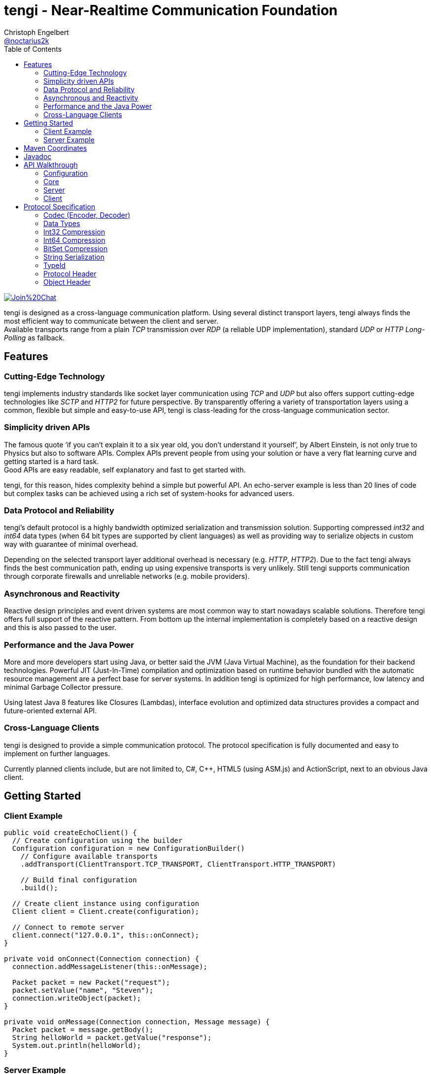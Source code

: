 = tengi - Near-Realtime Communication Foundation
Christoph Engelbert <https://github.com/noctarius[@noctarius2k]>
// Settings:
:compat-mode!:
:idseparator: -
// Aliases:
:project-name: tengi README
:project-handle: tengi-readme
:toc:

image:https://badges.gitter.im/Join%20Chat.svg[link="https://gitter.im/noctarius/tengi?utm_source=badge&utm_medium=badge&utm_campaign=pr-badge&utm_content=badge"]

tengi is designed as a cross-language communication platform. Using several distinct transport layers, tengi always finds the most efficient way to communicate between the client and server. +
Available transports range from a plain _TCP_ transmission over _RDP_ (a reliable UDP implementation), standard _UDP_ or _HTTP Long-Polling_ as fallback.



== Features
=== Cutting-Edge Technology

tengi implements industry standards like socket layer communication using _TCP_ and _UDP_ but also offers support cutting-edge technologies like _SCTP_ and _HTTP2_ for future perspective. By transparently offering a variety of transportation layers using a common, flexible but simple and easy-to-use API, tengi is class-leading for the cross-language communication sector.

=== Simplicity driven APIs

The famous quote '`if you can't explain it to a six year old, you don't understand it yourself`', by Albert Einstein, is not only true to Physics but also to software APIs. Complex APIs prevent people from using your solution or have a very flat learning curve and getting started is a hard task. +
Good APIs are easy readable, self explanatory and fast to get started with.

tengi, for this reason, hides complexity behind a simple but powerful API. An echo-server example is less than 20 lines of code but complex tasks can be achieved using a rich set of system-hooks for advanced users.

=== Data Protocol and Reliability

tengi's default protocol is a highly bandwidth optimized serialization and transmission solution. Supporting compressed _int32_ and _int64_ data types (when 64 bit types are supported by client languages) as well as providing way to serialize objects in custom way with guarantee of minimal overhead.

Depending on the selected transport layer additional overhead is necessary (e.g. _HTTP_, _HTTP2_). Due to the fact tengi always finds the best communication path, ending up using expensive transports is very unlikely. Still tengi supports communication through corporate firewalls and unreliable networks (e.g. mobile providers).

=== Asynchronous and Reactivity

Reactive design principles and event driven systems are most common way to start nowadays scalable solutions. Therefore tengi offers full support of the reactive pattern. From bottom up the internal implementation is completely based on a reactive design and this is also passed to the user.

=== Performance and the Java Power

More and more developers start using Java, or better said the JVM (Java Virtual Machine), as the foundation for their backend technologies. Powerful JIT (Just-In-Time) compilation and optimization based on runtime behavior bundled with the automatic resource management are a perfect base for server systems. In addition tengi is optimized for high performance, low latency and minimal Garbage Collector pressure.

Using latest Java 8 features like Closures (Lambdas), interface evolution and optimized data structures provides a compact and future-oriented external API.

=== Cross-Language Clients

tengi is designed to provide a simple communication protocol. The protocol specification is fully documented and easy to implement on further languages.

Currently planned clients include, but are not limited to, C#, C++, HTML5 (using ASM.js) and ActionScript, next to an obvious Java client.

== Getting Started

=== Client Example

[source,java]
----
public void createEchoClient() {
  // Create configuration using the builder
  Configuration configuration = new ConfigurationBuilder()
    // Configure available transports
    .addTransport(ClientTransport.TCP_TRANSPORT, ClientTransport.HTTP_TRANSPORT)

    // Build final configuration
    .build();

  // Create client instance using configuration
  Client client = Client.create(configuration);

  // Connect to remote server
  client.connect("127.0.0.1", this::onConnect);
}

private void onConnect(Connection connection) {
  connection.addMessageListener(this::onMessage);

  Packet packet = new Packet("request");
  packet.setValue("name", "Steven");
  connection.writeObject(packet);
}

private void onMessage(Connection connection, Message message) {
  Packet packet = message.getBody();
  String helloWorld = packet.getValue("response");
  System.out.println(helloWorld);
}
----

=== Server Example

[source,java]
----
public void createEchoServer() {
  // Create configuration using the builder
  Configuration configuration = new ConfigurationBuilder()
    // Configure available transports
    .addTransport(ServerTransport.TCP_TRANSPORT, ServerTransport.HTTP2_TRANSPORT,
                  ServerTransport.HTTP_TRANSPORT)

    // Build final configuration
    .build();

  // Create server instance using configuration
  Server server = Server.create(configuration);

  CompletableFuture<Channel> future = server.start(this::onConnect);
}

private void onConnect(Connection connection) {
  connection.addMessageListener(this::onMessage);
}

private void onMessage(Connection connection, Message message) {
  Packet packet = message.getBody();
  String name = packet.getValue("name");
  Packet response = new Packet("response");
  response.setValue("Hello World " + name);
  connection.writeObject(response);
}
----

== Maven Coordinates

== Javadoc

== API Walkthrough

=== Configuration

=== Core

==== Transports

===== TCP

===== UDP

===== RDP

===== WebSocket

===== HTTP2

===== HTTP Long-Polling

==== Connection

==== Listener

===== MessageListener

===== ConnectionListener

===== ConnectionConnectedListener

==== Logging

==== Serialization

===== Packet

===== Marshallable

===== Marshaller and MarshallerFilter

===== Message

===== Debugging

=== Server

==== Transports

==== Server

==== Broadcaster

=== Client

==== Transports

==== Client

== Protocol Specification

This chapter describes the tengi internal default protocol and serialization techniques.

It contains information about the available built-in data types, their sizes and value ranges. In addition it describes the the protocol and packet headers, as well as definitions how compression and serialization of certain special types is handled.

The tengi default protocol is designed to be low overhead and any kind of object is expected as *non-null* by default. Values that can be null must be written explicitly and adding a marker byte to the stream.

[NOTE]
====
Even if most computer architecture these days as based on Little Endian, the protocol is completely implemented to the rules of Big Endian. If a system based on Little Endian encoding is used, conversion between Little Endian and Big Endian is necessary before writing or after reading the byte stream.
====

=== Codec (Encoder, Decoder)

The `com.noctarius.tengi.serialization.codec.Codec` class consists of two sub-interfaces which should never be implemented independently but always as a complete codec.

A `Codec` defines a way to serialize and de-serialize values of a predefined set of special built-in types and objects of various, user defined types.

tengi, by default, offers a low-overhead and fast codec implementation which is automatically picked up and instantiated.

The `Codec` provides reader and writer methods for the distinct data types and two methods to read or write objects. `Codec::writeObject` writes *non-null* objects and throws an exception when null is passed to the method. `Codec::writeNullableObject` offers an automatic way to handle values that possibly can be null. It adds an extra Byte to the stream to mark the value to be null or not.

=== Data Types

.Built In DataTypes
|===
| Name | Java | Length | Min | Max | Note

| Byte
| byte
| 8 Bit
| -128
| 127
|

| Unsigned Byte
| short
| 8 Bit
| 0
| 255
|

| Byte-Array
| byte[]
| 8 Bit per index
|
|
|

| Short
| short
| 16 Bit
| −32,768
| 32,767
|

| Char
| char
| 16 Bit
| \u0000 (0)
| \uffff (65,535)
|

| Int32
| int
| 32 Bit
| -2^31^
| -2^31^ - 1
|

| Compressed Int32
| int
| 8 Bit - 40 Bit
| -2^31^
| -2^31^ - 1
| <<int32-compression,Int32 Compression>>

| Int64
| long
| 64 Bit
| -2^63^
| 2^63^ - 1
|

| Compressed Int64
| long
| 8 Bit - 72 Bit
| -2^63^
| 2^63^ - 1
| <<int64-compression,Int64 Compression>>

| Float
| float
| 32 Bit
| ±1.4e^-45^
| ±3.4028235e^38^
| Single-precision IEEE 754 floating point

| Double
| double
| 64 Bit
| ±4.9e^-324^
| ±1.7976931348623157e^308^
| Double-precision IEEE 754 floating point

| Boolean
| boolean
| 1 Bit
| false
| true
| Written as 8 Bit

| BitSet
| boolean[]
| 1 Bit
| false
| true
| BitSet Compression explained below

| String
| String
| 32 Bit length, + content
|
|
| UTF-8 encoded content

| Identifier
| Identifier
| 128 Bit
|
|
| Optimized UUIDv4

|===

==== Byte

==== Unsigned Byte

==== Byte-Array

==== Short

==== Char

==== Int32

==== Int64

==== Float

==== Double

==== Boolean

==== Identifier

=== Int32 Compression

The Int32 Compression can be used to write Int32 values that are expected to be quite small in most cases but might exceed the range of smaller data types in certain cases.

[NOTE]
====
Int32 Compression is *not* supported per `Encoder::writeObject` but needs to be used explicitly using `Encoder::writeCompressedInt32` and read by `Decoder::readCompressedInt32`. Integers written with `Encoder::writeObject` will always be written as uncompressed Int32 values.
====

The actual Int32 will be compressed into one to five bytes. Due to the nature of how the compression works the biggest values need a few additional bits to store required metadata, therefore an additional byte is necessary. That said the Compressed Int32 is only recommended for generally small values.

Bits of the value are stores left to right. However the first byte can only store 5 bits and uses the most significant bit to store the original signed bit and the second most significant bit stores information if the final value needs to be inverted before being returned.

The later information is necessary to nicely compress, near zero, negative  or big values. When values are meant to be stored as an inverted bit sequence is up to the encoder implementation. A recommended way is to compare leading zeros in inverted and non-inverted form to take the better compressable version.

The least signification bit of every byte stores if another byte is about to follow up.

Content bits are stored from right to left in Big Endian encoding, unneccesary content bits in the first byte must be set to 0.

```
0               1
 0 1 2 3 4 5 6 7
+-+-+-+-+-+-+-+-+
|S|I| Content |F|
+-+-+-+-+-+-+-+-+
```

.First Byte Bits
|===
| Bits | Description | Values

| 0
| Signed Bit
| Stores the signed bit of the original value

| 1
| Inverted Bit
| Stores if the final value needs to be inverted

| 2-6
| Content Bits
| Stores up to 5 bits

| 7
| Follow (F)
| 0 if stream ends, 1 if chunk follows
|===

Every following byte stores 7 additional bit of data and again a follow up bit.

```
0               1
 0 1 2 3 4 5 6 7
+-+-+-+-+-+-+-+-+
|   Content   |F|
+-+-+-+-+-+-+-+-+
```

.Further Byte Bits
|===
| Bits | Description | Values

| 0-6
| Content Bits
| Stores up to 6 bits

| 7
| Follow (F)
| 0 if stream ends, 1 if chunk follows
|===

As an example on how to apply this logic in the real world let's have a look at the following section.

Given is a value
```
A:Int32 = -2147483648 (minimal Int32 value)
```

This transformed into the bit representation as an integer looks like:

```
0               1               2               3               4
 0 1 2 3 4 5 6 7 0 1 2 3 4 5 6 7 0 1 2 3 4 5 6 7 0 1 2 3 4 5 6 7
+-+-+-+-+-+-+-+-+-+-+-+-+-+-+-+-+-+-+-+-+-+-+-+-+-+-+-+-+-+-+-+-+
|1 0 0 0 0 0 0 0|0 0 0 0 0 0 0 0|0 0 0 0 0 0 0 0|0 0 0 0 0 0 0 0|
+-+-+-+-+-+-+-+-+-+-+-+-+-+-+-+-+-+-+-+-+-+-+-+-+-+-+-+-+-+-+-+-+
```

After storing the signed bit we can remove it and count the leading zeros which results in another 32 leading zeros and 0 writeable bits. In this example no additional invertation is applied and we store the minimal Int32 in one byte as follows:

```
0               1
 0 1 2 3 4 5 6 7
+-+-+-+-+-+-+-+-+
|1 0 0 0 0 0 0 0|
+-+-+-+-+-+-+-+-+
```

Another example is:

```
B:Int32 = -10;
```

In this case the binary representation looks like:

```
0               1               2               3               4
 0 1 2 3 4 5 6 7 0 1 2 3 4 5 6 7 0 1 2 3 4 5 6 7 0 1 2 3 4 5 6 7
+-+-+-+-+-+-+-+-+-+-+-+-+-+-+-+-+-+-+-+-+-+-+-+-+-+-+-+-+-+-+-+-+
|1 1 1 1 1 1 1 1|1 1 1 1 1 1 1 1|1 1 1 1 1 1 1 1|1 1 1 1 0 1 1 0|
+-+-+-+-+-+-+-+-+-+-+-+-+-+-+-+-+-+-+-+-+-+-+-+-+-+-+-+-+-+-+-+-+
```

Storing the signed bit and applying value invertion we result in:

```
0               1               2               3               4
 0 1 2 3 4 5 6 7 0 1 2 3 4 5 6 7 0 1 2 3 4 5 6 7 0 1 2 3 4 5 6 7
+-+-+-+-+-+-+-+-+-+-+-+-+-+-+-+-+-+-+-+-+-+-+-+-+-+-+-+-+-+-+-+-+
|0 0 0 0 0 0 0 0|0 0 0 0 0 0 0 0|0 0 0 0 0 0 0 0|0 0 0 0 1 0 0 1|
+-+-+-+-+-+-+-+-+-+-+-+-+-+-+-+-+-+-+-+-+-+-+-+-+-+-+-+-+-+-+-+-+
```

Obviously the value now can be stored in way less bits again. Counting leading zeros and calculating values to write we end up with `leadingZeros=28` and `writeableBits=4`. After writing the value to the byte stream we again end up with one byte of content.

```
0               1
 0 1 2 3 4 5 6 7
+-+-+-+-+-+-+-+-+
|1 1 0 1 0 0 1 0|
+-+-+-+-+-+-+-+-+
```

=== Int64 Compression

The Int64 Compression works exactly as the Int32 compression but can store more information.It is used to write Int64 values that are expected to be quite small in most cases but might exceed the range of smaller data types in certain cases.

[NOTE]
====
Int64 Compression is *not* supported per `Encoder::writeObject` but needs to be used explicitly using `Encoder::writeCompressedInt64` and read by `Decoder::readCompressedInt64`. Integers written with `Encoder::writeObject` will always be written as uncompressed Int64 values.
====

The actual Int64 will be compressed into one to five bytes. Due to the nature of how the compression works the biggest values need a few additional bits to store required metadata, therefore an additional byte is necessary. That said the Compressed Int64 is only recommended for generally small values.

Bits of the value are stores left to right. However the first byte can only store 5 bits and uses the most significant bit to store the original signed bit and the second most significant bit stores information if the final value needs to be inverted before being returned.

The later information is necessary to nicely compress, near zero, negative  or big values. When values are meant to be stored as an inverted bit sequence is up to the encoder implementation. A recommended way is to compare leading zeros in inverted and non-inverted form to take the better compressable version.

The least signification bit of every byte stores if another byte is about to follow up.

Content bits are stored from right to left in Big Endian encoding, unneccesary content bits in the first byte must be set to 0.

```
0               1
 0 1 2 3 4 5 6 7
+-+-+-+-+-+-+-+-+
|S|I| Content |F|
+-+-+-+-+-+-+-+-+
```

.First Byte Bits
|===
| Bits | Description | Values

| 0
| Signed Bit
| Stores the signed bit of the original value

| 1
| Inverted Bit
| Stores if the final value needs to be inverted

| 2-6
| Content Bits
| Stores up to 5 bits

| 7
| Follow (F)
| 0 if stream ends, 1 if chunk follows
|===

Every following byte stores 7 additional bit of data and again a follow up bit.

```
0               1
 0 1 2 3 4 5 6 7
+-+-+-+-+-+-+-+-+
|   Content   |F|
+-+-+-+-+-+-+-+-+
```

.Further Byte Bits
|===
| Bits | Description | Values

| 0-6
| Content Bits
| Stores up to 6 bits

| 7
| Follow (F)
| 0 if stream ends, 1 if chunk follows
|===

As an example on how to apply this logic in the real world let's have a look at the following section.

Given is a value
```
A:Int64 = -9223372036854775808 (minimal Int64 value)
```

This transformed into the bit representation as an integer looks like:

```
0               1               2               3               4
5               6               7               8               9
 0 1 2 3 4 5 6 7 0 1 2 3 4 5 6 7 0 1 2 3 4 5 6 7 0 1 2 3 4 5 6 7
+-+-+-+-+-+-+-+-+-+-+-+-+-+-+-+-+-+-+-+-+-+-+-+-+-+-+-+-+-+-+-+-+
|1 0 0 0 0 0 0 0|0 0 0 0 0 0 0 0|0 0 0 0 0 0 0 0|0 0 0 0 0 0 0 0|
+-+-+-+-+-+-+-+-+-+-+-+-+-+-+-+-+-+-+-+-+-+-+-+-+-+-+-+-+-+-+-+-+
|0 0 0 0 0 0 0 0|0 0 0 0 0 0 0 0|0 0 0 0 0 0 0 0|0 0 0 0 0 0 0 0|
+-+-+-+-+-+-+-+-+-+-+-+-+-+-+-+-+-+-+-+-+-+-+-+-+-+-+-+-+-+-+-+-+
```

After storing the signed bit we can remove it and count the leading zeros which results in another 64 leading zeros and 0 writeable bits. In this example no additional invertation is applied and we store the minimal Int32 in one byte as follows:

```
0               1
 0 1 2 3 4 5 6 7
+-+-+-+-+-+-+-+-+
|1 0 0 0 0 0 0 0|
+-+-+-+-+-+-+-+-+
```

Another example is:

```
B:Int64 = -10;
```

In this case the binary representation looks like:

```
0               1               2               3               4
5               6               7               8               9
 0 1 2 3 4 5 6 7 0 1 2 3 4 5 6 7 0 1 2 3 4 5 6 7 0 1 2 3 4 5 6 7
+-+-+-+-+-+-+-+-+-+-+-+-+-+-+-+-+-+-+-+-+-+-+-+-+-+-+-+-+-+-+-+-+
|1 1 1 1 1 1 1 1|1 1 1 1 1 1 1 1|1 1 1 1 1 1 1 1|1 1 1 1 1 1 1 1|
+-+-+-+-+-+-+-+-+-+-+-+-+-+-+-+-+-+-+-+-+-+-+-+-+-+-+-+-+-+-+-+-+
|1 1 1 1 1 1 1 1|1 1 1 1 1 1 1 1|1 1 1 1 1 1 1 1|1 1 1 1 0 1 1 0|
+-+-+-+-+-+-+-+-+-+-+-+-+-+-+-+-+-+-+-+-+-+-+-+-+-+-+-+-+-+-+-+-+
```

Storing the signed bit and applying value invertion we result in:

```
0               1               2               3               4
5               6               7               8               9
 0 1 2 3 4 5 6 7 0 1 2 3 4 5 6 7 0 1 2 3 4 5 6 7 0 1 2 3 4 5 6 7
+-+-+-+-+-+-+-+-+-+-+-+-+-+-+-+-+-+-+-+-+-+-+-+-+-+-+-+-+-+-+-+-+
|0 0 0 0 0 0 0 0|0 0 0 0 0 0 0 0|0 0 0 0 0 0 0 0|0 0 0 0 0 0 0 0|
+-+-+-+-+-+-+-+-+-+-+-+-+-+-+-+-+-+-+-+-+-+-+-+-+-+-+-+-+-+-+-+-+
|0 0 0 0 0 0 0 0|0 0 0 0 0 0 0 0|0 0 0 0 0 0 0 0|0 0 0 0 1 0 0 1|
+-+-+-+-+-+-+-+-+-+-+-+-+-+-+-+-+-+-+-+-+-+-+-+-+-+-+-+-+-+-+-+-+
```

Obviously the value now can be stored in way less bits again. Counting leading zeros and calculating values to write we end up with `leadingZeros=60` and `writeableBits=4`. After writing the value to the byte stream we again end up with one byte of content.

```
0               1
 0 1 2 3 4 5 6 7
+-+-+-+-+-+-+-+-+
|1 1 0 1 0 0 1 0|
+-+-+-+-+-+-+-+-+
```

=== BitSet Compression

A BitSet is compressed using a chunk based encoding. Every chunk has a minium and maximum size. Chunk types are selected based on the number of necessary content slots.

Chunks are named as `Single`, `Double`, `Quad` after the numbers of bytes used to represent them. A `Single` chunk is the only chunk that can be used to store no element which represents a *NULL* value for the serialized BitSet.

[[chunk-type-signature]] Chunks are marked using the first two bits of a stream as defined in the following table:

.Chunk Type Signature
|===
|Chunk Type | Octal | Binary

| Single
| 0x01
| 0b01

| Double
| 0x02
| 0b10

| Quad
| 0x03
| 0b11
|===

The last bit of a chunk always indicates if another chunk is going to follow or not. If another chunk follows up, the first two following bits again show the chunk type and encoding starts over with the same procedure.

It is up to the compressor implementation on how to select the individual chunks but it is recommended to select the best combination of chunks. For example 11 values can be stored as a `Double` and a `Single`, no matter in which order those two chunks appear, therefore it is optimal to start using `Quad` with at least 14 values.

==== Single Chunk

A `Single` chunk is represented by a single byte and can hold 1 to 3 content slots and the special value *NULL* which is represented as a zero-length chunk.

```
0               1
 0 1 2 3 4 5 6 7
+-+-+-+-+-+-+-+-+
|CTS|SZ |C    |F|
+-+-+-+-+-+-+-+-+
```

.Single Chunk Bits
|===
| Bits | Description | Values

| 0-1
| Chunk Type Signature (CTS)
| See <<user-content-chunk-type-signature, Chunk Type Signature>>

| 2-3
| Size (SZ)
| 1-3, 0 indicates `NULL`

| 4-6
| Content Slots
| 1-3 values

| 7
| Follow (F)
| 0 if stream ends, 1 if chunk follows
|===

==== Double Chunk

A `Double` chunk is represented by two byte and can hold between 4 to 10 content slots. Due to the minimum number of content slots and the given number of bits to store the element count, the read element count from the bits need to be added to the minimum.

Example: +
0b001 = 1 +
1 + 4 = 5

```
0               1               2
 0 1 2 3 4 5 6 7 0 1 2 3 4 5 6 7
+-+-+-+-+-+-+-+-+-+-+-+-+-+-+-+-+
|CTS| SZ  |      Content      |F|
+-+-+-+-+-+-+-+-+-+-+-+-+-+-+-+-+
```

.Double Chunk Bits
|===
| Bits | Description | Values

| 0-1
| Chunk Type Signature (CTS)
| See <<user-content-chunk-type-signature, Chunk Type Signature>>

| 2-4
| Size (SZ)
| 4-10

| 5-14
| Content Slots
| 4-10 values

| 15
| Follow (F)
| 0 if stream ends, 1 if chunk follows
|===

==== Quad Chunk

A `Quad` chunk is represented by four byte and can hold between 11 to 25 content slots. Due to the minimum number of content slots and the given number of bits to store the element count, the read element count from the bits need to be added to the minimum.

Example: +
0b0011 = 3 +
3 + 11 = 14

```
0               1               2               3               4
 0 1 2 3 4 5 6 7 0 1 2 3 4 5 6 7 0 1 2 3 4 5 6 7 0 1 2 3 4 5 6 7
+-+-+-+-+-+-+-+-+-+-+-+-+-+-+-+-+-+-+-+-+-+-+-+-+-+-+-+-+-+-+-+-+
|CTS|   SZ  |                     Content                     |F|
+-+-+-+-+-+-+-+-+-+-+-+-+-+-+-+-+-+-+-+-+-+-+-+-+-+-+-+-+-+-+-+-+
```

.Quad Chunk Bits
|===
| Bits | Description | Values

| 0-1
| Chunk Type Signature (CTS)
| See <<user-content-chunk-type-signature, Chunk Type Signature>>

| 2-5
| Size (SZ)
| 11-25

| 6-30
| Content Slots
| 11-25 values

| 31
| Follow (F)
| 0 if stream ends, 1 if chunk follows
|===

=== String Serialization

=== TypeId

=== Protocol Header

==== Initial Packet

==== Last Packet

==== Packet Header

=== Object Header

==== Nullable Object
